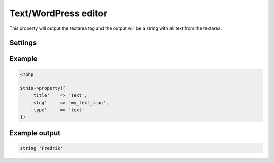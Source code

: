Text/WordPress editor
============

.. attribute:: type: text

This property will output the textarea tag and the output will be a string with all text from the textarea.

Settings
-----------

.. attribute:: editor

  When this is true the **wp_editor** will be showed.

  Default value is **false**.

Example
-----------

.. code-block:: php

  <?php

  $this->property([
      'title'    => 'Text',
      'slug'     => 'my_text_slug',
      'type'     => 'text'
  ])

Example output
-----------

.. code-block:: php

  string 'Fredrik'